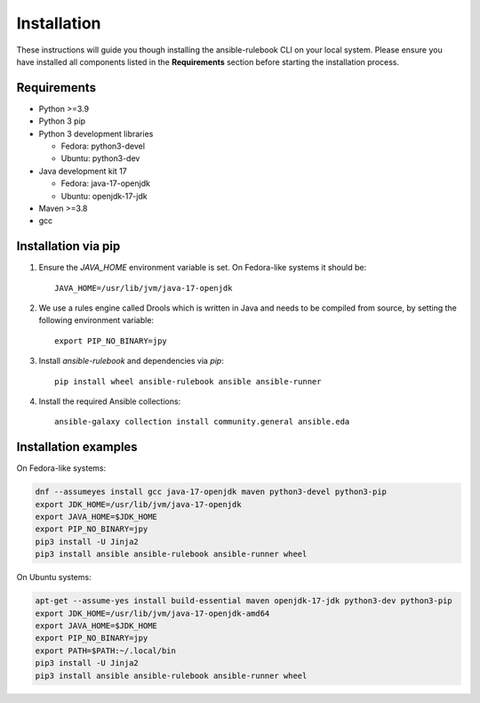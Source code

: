 ============
Installation
============

These instructions will guide you though installing the ansible-rulebook CLI on your local system.
Please ensure you have installed all components listed in the **Requirements** section before starting the installation process.

Requirements
------------

* Python >=3.9
* Python 3 pip
* Python 3 development libraries

  * Fedora: python3-devel
  * Ubuntu: python3-dev

* Java development kit 17

  * Fedora: java-17-openjdk
  * Ubuntu: openjdk-17-jdk

* Maven >=3.8
* gcc

Installation via pip
--------------------

1. Ensure the `JAVA_HOME` environment variable is set. On Fedora-like systems it should be::

    JAVA_HOME=/usr/lib/jvm/java-17-openjdk

2. We use a rules engine called Drools which is written in Java and needs to be compiled from source, by
   setting the following environment variable::

    export PIP_NO_BINARY=jpy

3. Install `ansible-rulebook` and dependencies via `pip`::

    pip install wheel ansible-rulebook ansible ansible-runner

4. Install the required Ansible collections::

    ansible-galaxy collection install community.general ansible.eda

Installation examples
--------------------

On Fedora-like systems:

.. code-block:: shell

    dnf --assumeyes install gcc java-17-openjdk maven python3-devel python3-pip
    export JDK_HOME=/usr/lib/jvm/java-17-openjdk
    export JAVA_HOME=$JDK_HOME
    export PIP_NO_BINARY=jpy
    pip3 install -U Jinja2
    pip3 install ansible ansible-rulebook ansible-runner wheel

On Ubuntu systems:

.. code-block:: shell

    apt-get --assume-yes install build-essential maven openjdk-17-jdk python3-dev python3-pip
    export JDK_HOME=/usr/lib/jvm/java-17-openjdk-amd64
    export JAVA_HOME=$JDK_HOME
    export PIP_NO_BINARY=jpy
    export PATH=$PATH:~/.local/bin
    pip3 install -U Jinja2
    pip3 install ansible ansible-rulebook ansible-runner wheel
